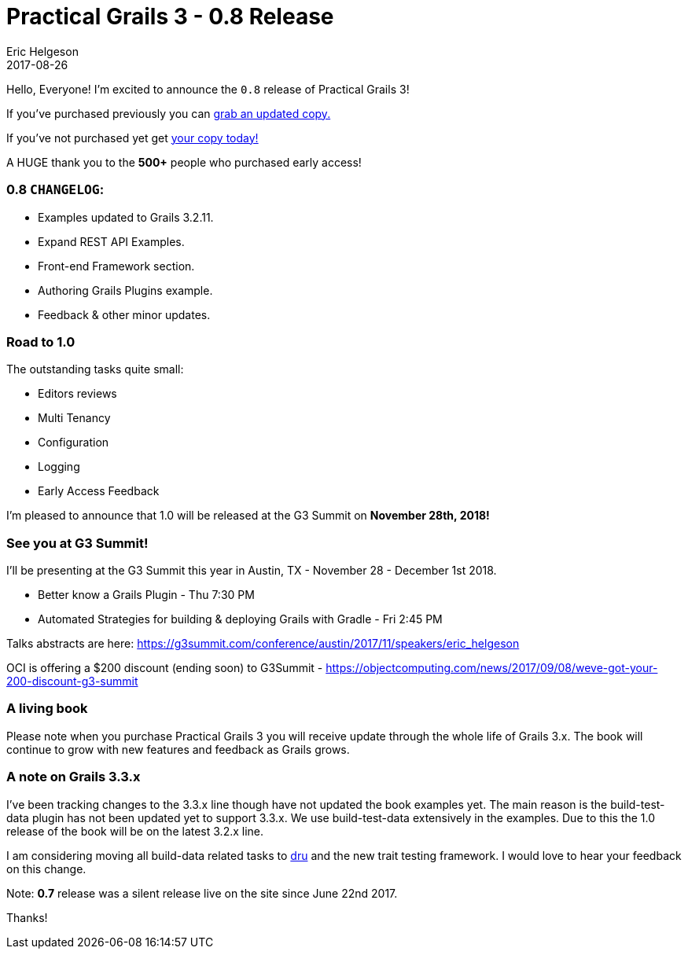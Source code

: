 = Practical Grails 3 - 0.8 Release
Eric Helgeson
2017-08-26
:jbake-type: post
:jbake-status: published
:jbake-tags: blog
:jbake-description: Updates & what's new in the Practical Grails 3 - 0.8 Release & Road to 1.0
:idprefix:

Hello, Everyone! I'm excited to announce the `0.8` release of Practical Grails 3!

If you've purchased previously you can https://www.grails3book.com/resend.html[grab an updated copy.]

If you've not purchased yet get https://www.grails3book.com/early-access.html[your copy today!]

A HUGE thank you to the **500+** people who purchased early access!

=== **0.8** `CHANGELOG`:

* Examples updated to Grails 3.2.11.
* Expand REST API Examples.
* Front-end Framework section.
* Authoring Grails Plugins example.
* Feedback & other minor updates.

=== Road to 1.0

The outstanding tasks quite small:

* Editors reviews
* Multi Tenancy
* Configuration
* Logging
* Early Access Feedback

I'm pleased to announce that 1.0 will be released at the G3 Summit on **November 28th, 2018!**

=== See you at G3 Summit!

I'll be presenting at the G3 Summit this year in Austin, TX - November 28 - December 1st 2018.

* Better know a Grails Plugin - Thu 7:30 PM

* Automated Strategies for building & deploying Grails with Gradle - Fri 2:45 PM

Talks abstracts are here: https://g3summit.com/conference/austin/2017/11/speakers/eric_helgeson

OCI is offering a $200 discount (ending soon) to G3Summit - https://objectcomputing.com/news/2017/09/08/weve-got-your-200-discount-g3-summit

=== A living book

Please note when you purchase Practical Grails 3 you will receive update through the whole life of Grails 3.x. The book will continue to grow with new features and feedback as Grails grows.

=== A note on Grails 3.3.x

I've been tracking changes to the 3.3.x line though have not updated the book examples yet. The main reason is the build-test-data plugin has not been updated yet to support 3.3.x. We use build-test-data extensively in the examples. Due to this the 1.0 release of the book will be on the latest 3.2.x line.

I am considering moving all build-data related tasks to https://github.com/agorapulse/dru[dru] and the new trait testing framework. I would love to hear your feedback on this change.

Note: **0.7** release was a silent release live on the site since June 22nd 2017.

Thanks!
